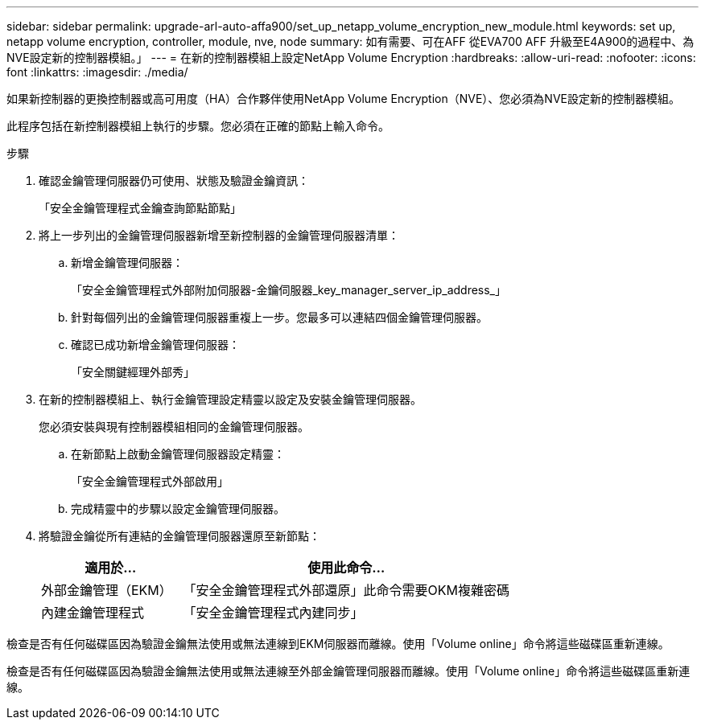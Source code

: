 ---
sidebar: sidebar 
permalink: upgrade-arl-auto-affa900/set_up_netapp_volume_encryption_new_module.html 
keywords: set up, netapp volume encryption, controller, module, nve, node 
summary: 如有需要、可在AFF 從EVA700 AFF 升級至E4A900的過程中、為NVE設定新的控制器模組。」 
---
= 在新的控制器模組上設定NetApp Volume Encryption
:hardbreaks:
:allow-uri-read: 
:nofooter: 
:icons: font
:linkattrs: 
:imagesdir: ./media/


[role="lead"]
如果新控制器的更換控制器或高可用度（HA）合作夥伴使用NetApp Volume Encryption（NVE）、您必須為NVE設定新的控制器模組。

此程序包括在新控制器模組上執行的步驟。您必須在正確的節點上輸入命令。

.步驟
. 確認金鑰管理伺服器仍可使用、狀態及驗證金鑰資訊：
+
「安全金鑰管理程式金鑰查詢節點節點」

. 將上一步列出的金鑰管理伺服器新增至新控制器的金鑰管理伺服器清單：
+
.. 新增金鑰管理伺服器：
+
「安全金鑰管理程式外部附加伺服器-金鑰伺服器_key_manager_server_ip_address_」

.. 針對每個列出的金鑰管理伺服器重複上一步。您最多可以連結四個金鑰管理伺服器。
.. 確認已成功新增金鑰管理伺服器：
+
「安全關鍵經理外部秀」



. 在新的控制器模組上、執行金鑰管理設定精靈以設定及安裝金鑰管理伺服器。
+
您必須安裝與現有控制器模組相同的金鑰管理伺服器。

+
.. 在新節點上啟動金鑰管理伺服器設定精靈：
+
「安全金鑰管理程式外部啟用」

.. 完成精靈中的步驟以設定金鑰管理伺服器。


. 將驗證金鑰從所有連結的金鑰管理伺服器還原至新節點：
+
[cols="30,70"]
|===
| 適用於... | 使用此命令... 


| 外部金鑰管理（EKM） | 「安全金鑰管理程式外部還原」此命令需要OKM複雜密碼 


| 內建金鑰管理程式 | 「安全金鑰管理程式內建同步」 
|===


檢查是否有任何磁碟區因為驗證金鑰無法使用或無法連線到EKM伺服器而離線。使用「Volume online」命令將這些磁碟區重新連線。

檢查是否有任何磁碟區因為驗證金鑰無法使用或無法連線至外部金鑰管理伺服器而離線。使用「Volume online」命令將這些磁碟區重新連線。
